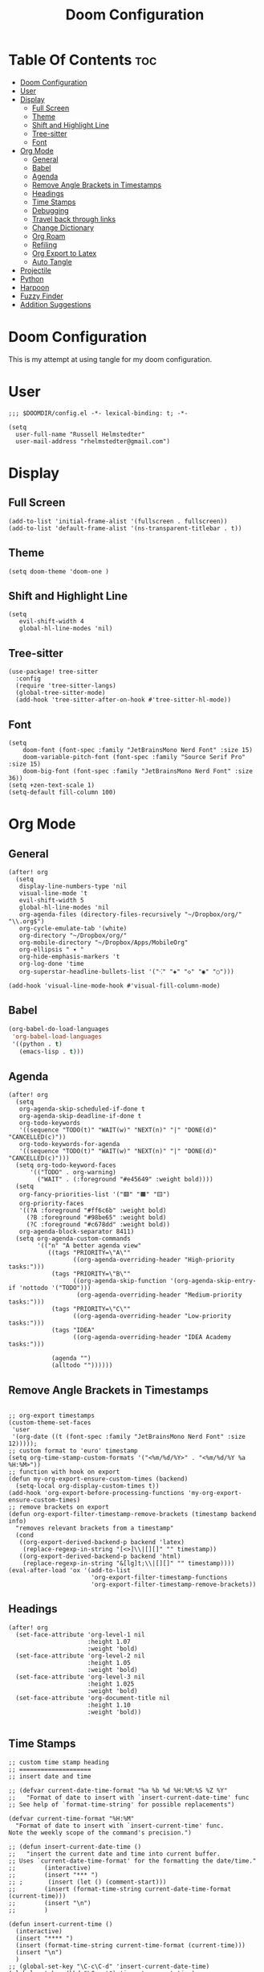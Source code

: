 #+TITLE: Doom Configuration
#+auto_tangle: t
#+PROPERTY: header-args :tangle ./config.el

* Table Of Contents :toc:
- [[#doom-configuration][Doom Configuration]]
- [[#user][User]]
- [[#display][Display]]
  - [[#full-screen][Full Screen]]
  - [[#theme][Theme]]
  - [[#shift-and-highlight-line][Shift and Highlight Line]]
  - [[#tree-sitter][Tree-sitter]]
  - [[#font][Font]]
- [[#org-mode][Org Mode]]
  - [[#general][General]]
  - [[#babel][Babel]]
  - [[#agenda][Agenda]]
  - [[#remove-angle-brackets-in-timestamps][Remove Angle Brackets in Timestamps]]
  - [[#headings][Headings]]
  - [[#time-stamps][Time Stamps]]
  - [[#debugging][Debugging]]
  - [[#travel-back-through-links][Travel back through links]]
  - [[#change-dictionary][Change Dictionary]]
  - [[#org-roam][Org Roam]]
  - [[#refiling][Refiling]]
  - [[#org-export-to-latex][Org Export to Latex]]
  - [[#auto-tangle][Auto Tangle]]
- [[#projectile][Projectile]]
- [[#python][Python]]
- [[#harpoon][Harpoon]]
- [[#fuzzy-finder][Fuzzy Finder]]
- [[#addition-suggestions][Addition Suggestions]]

* Doom Configuration
This is my attempt at using tangle for my doom configuration.

* User
#+begin_src elisp
;;; $DOOMDIR/config.el -*- lexical-binding: t; -*-

(setq
  user-full-name "Russell Helmstedter"
  user-mail-address "rhelmstedter@gmail.com")
#+end_src

* Display
** Full Screen
#+begin_src elisp
(add-to-list 'initial-frame-alist '(fullscreen . fullscreen))
(add-to-list 'default-frame-alist '(ns-transparent-titlebar . t))
#+end_src

** Theme
#+begin_src elisp
(setq doom-theme 'doom-one )
#+end_src

** Shift and Highlight Line
#+begin_src elisp
(setq
   evil-shift-width 4
   global-hl-line-modes 'nil)
#+end_src

** Tree-sitter
#+begin_src elisp
(use-package! tree-sitter
  :config
  (require 'tree-sitter-langs)
  (global-tree-sitter-mode)
  (add-hook 'tree-sitter-after-on-hook #'tree-sitter-hl-mode))
#+end_src

** Font
#+begin_src elisp
(setq
    doom-font (font-spec :family "JetBrainsMono Nerd Font" :size 15)
    doom-variable-pitch-font (font-spec :family "Source Serif Pro" :size 15)
    doom-big-font (font-spec :family "JetBrainsMono Nerd Font" :size 36))
(setq +zen-text-scale 1)
(setq-default fill-column 100)
#+end_src

* Org Mode
** General
#+begin_src elisp
(after! org
  (setq
   display-line-numbers-type 'nil
   visual-line-mode 't
   evil-shift-width 5
   global-hl-line-modes 'nil
   org-agenda-files (directory-files-recursively "~/Dropbox/org/" "\\.org$")
   org-cycle-emulate-tab '(white)
   org-directory "~/Dropbox/org/"
   org-mobile-directory "~/Dropbox/Apps/MobileOrg"
   org-ellipsis " ▾ "
   org-hide-emphasis-markers 't
   org-log-done 'time
   org-superstar-headline-bullets-list '("⁖" "◈" "◇" "◉" "○")))

(add-hook 'visual-line-mode-hook #'visual-fill-column-mode)
#+end_src
** Babel
#+begin_src emacs-lisp
(org-babel-do-load-languages
 'org-babel-load-languages
 '((python . t)
   (emacs-lisp . t)))
#+end_src

** Agenda
#+begin_src elisp
(after! org
  (setq
   org-agenda-skip-scheduled-if-done t
   org-agenda-skip-deadline-if-done t
   org-todo-keywords
   '((sequence "TODO(t)" "WAIT(w)" "NEXT(n)" "|" "DONE(d)" "CANCELLED(c)"))
   org-todo-keywords-for-agenda
   '((sequence "TODO(t)" "WAIT(w)" "NEXT(n)" "|" "DONE(d)" "CANCELLED(c)")))
  (setq org-todo-keyword-faces
      '(("TODO" . org-warning)
        ("WAIT" . (:foreground "#e45649" :weight bold))))
  (setq
   org-fancy-priorities-list '("🟥" "🟧" "🟨")
   org-priority-faces
   '((?A :foreground "#ff6c6b" :weight bold)
     (?B :foreground "#98be65" :weight bold)
     (?C :foreground "#c678dd" :weight bold))
   org-agenda-block-separator 8411)
  (setq org-agenda-custom-commands
        '(("n" "A better agenda view"
           ((tags "PRIORITY=\"A\""
                  ((org-agenda-overriding-header "High-priority tasks:")))
            (tags "PRIORITY=\"B\""
                  ((org-agenda-skip-function '(org-agenda-skip-entry-if 'nottodo '("TODO")))
                   (org-agenda-overriding-header "Medium-priority tasks:")))
            (tags "PRIORITY=\"C\""
                  ((org-agenda-overriding-header "Low-priority tasks:")))
            (tags "IDEA"
                  ((org-agenda-overriding-header "IDEA Academy tasks:")))

            (agenda "")
            (alltodo ""))))))
#+end_src

** Remove Angle Brackets in Timestamps
#+begin_src elisp

;; org-export timestamps
(custom-theme-set-faces
 'user
 '(org-date ((t (font-spec :family "JetBrainsMono Nerd Font" :size 12)))));
;; custom format to 'euro' timestamp
(setq org-time-stamp-custom-formats '("<%m/%d/%Y>" . "<%m/%d/%Y %a %H:%M>"))
;; function with hook on export
(defun my-org-export-ensure-custom-times (backend)
  (setq-local org-display-custom-times t))
(add-hook 'org-export-before-processing-functions 'my-org-export-ensure-custom-times)
;; remove brackets on export
(defun org-export-filter-timestamp-remove-brackets (timestamp backend info)
  "removes relevant brackets from a timestamp"
  (cond
   ((org-export-derived-backend-p backend 'latex)
    (replace-regexp-in-string "[<>]\\|[][]" "" timestamp))
   ((org-export-derived-backend-p backend 'html)
    (replace-regexp-in-string "&[lg]t;\\|[][]" "" timestamp))))
(eval-after-load 'ox '(add-to-list
                       'org-export-filter-timestamp-functions
                       'org-export-filter-timestamp-remove-brackets))
#+end_src

** Headings
#+begin_src elisp
(after! org
  (set-face-attribute 'org-level-1 nil
                      :height 1.07
                      :weight 'bold)
  (set-face-attribute 'org-level-2 nil
                      :height 1.05
                      :weight 'bold)
  (set-face-attribute 'org-level-3 nil
                      :height 1.025
                      :weight 'bold)
  (set-face-attribute 'org-document-title nil
                      :height 1.10
                      :weight 'bold))

#+end_src
** Time Stamps
#+begin_src elisp
;; custom time stamp heading
;; ====================
;; insert date and time

;; (defvar current-date-time-format "%a %b %d %H:%M:%S %Z %Y"
;;   "Format of date to insert with `insert-current-date-time' func
;; See help of `format-time-string' for possible replacements")

(defvar current-time-format "%H:%M"
  "Format of date to insert with `insert-current-time' func.
Note the weekly scope of the command's precision.")

;; (defun insert-current-date-time ()
;;   "insert the current date and time into current buffer.
;; Uses `current-date-time-format' for the formatting the date/time."
;;        (interactive)
;;        (insert "*** ")
;; ;       (insert (let () (comment-start)))
;;        (insert (format-time-string current-date-time-format (current-time)))
;;        (insert "\n")
;;        )

(defun insert-current-time ()
  (interactive)
  (insert "**** ")
  (insert (format-time-string current-time-format (current-time)))
  (insert "\n")
  )
;; (global-set-key "\C-c\C-d" 'insert-current-date-time)
(global-set-key (kbd "\C-c t") 'insert-current-time)
#+end_src

** Debugging
#+begin_src elisp
;; (setq org-element--cache-self-verify 'backtrace)
;; (setq org-element--cache-self-verify-frequency 1.0)

#+end_src

#+RESULTS:

** Travel back through links
This keybinding allows me to move back through links in org mode.
#+begin_src elisp
(map! :after org
      :map org-mode-map
      :n "<backspace>" #'org-mark-ring-goto)
#+end_src

** Change Dictionary
#+begin_src elisp
(map! :after org
      :map org-mode-map
      :n "SPC d" #'ispell-change-dictionary)

#+end_src

** Org Roam
#+begin_src elisp

(setq org-roam-directory "~/Dropbox/roam")
;; Roam Graph
(use-package! websocket
  :after org-roam)
(use-package! org-roam-ui
  :after org-roam
  :hook (after-init . org-roam-ui-mode)
  :config
  (setq org-roam-ui-sync-theme t
        org-roam-ui-follow t
        org-roam-ui-update-on-save t
        org-roam-ui-open-on-start nil))

;; (org-roam-capture-templates
;;  '(("d" "default" plain
;;     "%?"
;;     :if-new (file+head "%<%Y%m%d%H%M%S>-${slug}.org" "#+title: ${title}\n")
;;     :unnarrowed t)
;;  ("p" "python" plain
;;   "%?\n#+BEGIN_SRC python\n\n\n#+END_SRC"
;;   :if-new (file+head "%<%Y%m%d%H%M%S>-${slug}.org" "#+title: ${title}\n")
;;   :unnarrowed t))))

#+end_src

** Refiling
#+begin_src emacs-lisp
(setq org-refile-targets
      '(("~/Dropbox/org/archive.org" :maxlevel . 2)))
(advice-add 'org-refile :after 'org-save-all-org-buffers)
#+end_src

** Org Export to Latex
#+begin_src elisp
(with-eval-after-load 'ox-latex
  (add-to-list 'org-latex-classes
               '("org-plain-latex"
                 "\\documentclass{article}
           [NO-DEFAULT-PACKAGES]
           [PACKAGES]
           [EXTRA]"
                 ("\\section{%s}" . "\\section*{%s}")
                 ("\\subsection{%s}" . "\\subsection*{%s}")
                 ("\\subsubsection{%s}" . "\\subsubsection*{%s}")
                 ("\\paragraph{%s}" . "\\paragraph*{%s}")
                 ("\\subparagraph{%s}" . "\\subparagraph*{%s}"))))
(setq org-latex-pdf-process
      '("pdflatex -shell-escape -interaction nonstopmode -output-directory %o %f"
        "pdflatex -shell-escape -interaction nonstopmode -output-directory %o %f"))

#+end_src

** Auto Tangle
#+begin_src elisp

(require 'org-auto-tangle)
(add-hook 'org-mode-hook 'org-auto-tangle-mode)

#+end_src

* Projectile
#+begin_src elisp
(setq projectile-project-search-path '("~/code" "~/Dropbox/org/roam"))

#+end_src

* Python
#+begin_src elisp
;; (pyenv-mode)
(use-package! python-pytest)
(use-package! pyimport)

(add-hook 'python-mode-hook
          (lambda ()
            (set (make-local-variable 'compile-command)
                 (format "python %s" (file-name-nondirectory buffer-file-name)))))

;; Use IPython for REPL
;; (setq python-shell-interpreter "jupyter"
;;       python-shell-interpreter-args "console --simple-prompt"
;;       python-shell-prompt-detect-failure-warning nil)
;; (add-to-list 'python-shell-completion-native-disabled-interpreters
;;              "jupyter")

#+end_src

* Harpoon
#+begin_src elisp
;; You can use this hydra menu that have all the commands
(map! :n "C-SPC" 'harpoon-quick-menu-hydra)
(map! :n "C-s" 'harpoon-add-file)

;; And the vanilla commands
(map! :leader "j c" 'harpoon-clear)
(map! :leader "j f" 'harpoon-toggle-file)
(map! :leader "1" 'harpoon-go-to-1)
(map! :leader "2" 'harpoon-go-to-2)
(map! :leader "3" 'harpoon-go-to-3)
(map! :leader "4" 'harpoon-go-to-4)
(map! :leader "5" 'harpoon-go-to-5)
(map! :leader "6" 'harpoon-go-to-6)
(map! :leader "7" 'harpoon-go-to-7)
(map! :leader "8" 'harpoon-go-to-8)
(map! :leader "9" 'harpoon-go-to-9)

#+end_src

* Fuzzy Finder
#+begin_src elisp
(map! :leader "fg" #'deadgrep)
(map! "C-l" #'org-next-link)
(map! "C-k" #'org-previous-link)

#+end_src

* Addition Suggestions
Here are some additional functions/macros that could help you configure Doom:

- =load!= for loading external *.el files relative to this one
- =use-package!= for configuring packages
- =after!= for running code after a package has loaded
- =add-load-path!= for adding directories to the =load-path=, relative to
  this file. Emacs searches the =load-path= when you load packages with
  =require= or =use-package=.
- =map!= for binding new keys

To get information about any of these functions/macros, move the cursor over
the highlighted symbol at press =K= (non-evil users must press =C-c c k=).
This will open documentation for it, including demos of how they are used.

You can also try =gd= (or =C-c c d=) to jump to their definition and see how
they are implemented.

